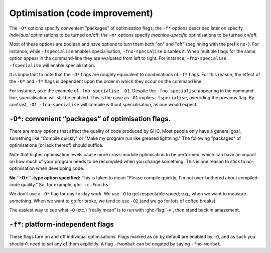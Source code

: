 .. _options-optimise:

Optimisation (code improvement)
-------------------------------

.. index::
   single: optimisation
   single: improvement, code

The ``-O*`` options specify convenient "packages" of optimisation flags;
the ``-f*`` options described later on specify *individual*
optimisations to be turned on/off; the ``-m*`` options specify
*machine-specific* optimisations to be turned on/off.

Most of these options are boolean and have options to turn them both "on" and
"off" (beginning with the prefix ``no-``). For instance, while ``-fspecialise``
enables specialisation, ``-fno-specialise`` disables it. When multiple flags for
the same option appear in the command-line they are evaluated from left to
right. For instance, ``-fno-specialise -fspecialise`` will enable
specialisation.

It is important to note that the ``-O*`` flags are roughly equivalent to
combinations of ``-f*`` flags. For this reason, the effect of the
``-O*`` and ``-f*`` flags is dependent upon the order in which they
occur on the command line.

For instance, take the example of ``-fno-specialise -O1``. Despite the
``-fno-specialise`` appearing in the command line, specialisation will
still be enabled. This is the case as ``-O1`` implies ``-fspecialise``,
overriding the previous flag. By contrast, ``-O1 -fno-specialise`` will
compile without specialisation, as one would expect.

.. _optimise-pkgs:

``-O*``: convenient “packages” of optimisation flags.
~~~~~~~~~~~~~~~~~~~~~~~~~~~~~~~~~~~~~~~~~~~~~~~~~~~~~

There are *many* options that affect the quality of code produced by
GHC. Most people only have a general goal, something like "Compile
quickly" or "Make my program run like greased lightning." The following
"packages" of optimisations (or lack thereof) should suffice.

Note that higher optimisation levels cause more cross-module
optimisation to be performed, which can have an impact on how much of
your program needs to be recompiled when you change something. This is
one reason to stick to no-optimisation when developing code.

**No ``-O*``-type option specified:** This is taken to mean “Please
compile quickly; I'm not over-bothered about compiled-code quality.”
So, for example, ``ghc -c Foo.hs``

.. ghc-flag:: -O0
    :shortdesc: Disable optimisations (default)
    :type: dynamic
    :category: optimization-levels

    Means "turn off all optimisation", reverting to the same settings as
    if no ``-O`` options had been specified. Saying ``-O0`` can be
    useful if e.g. ``make`` has inserted a ``-O`` on the command line
    already.

.. ghc-flag:: -O
              -O1
    :shortdesc: Enable level 1 optimisations
    :type: dynamic
    :reverse: -O0
    :category: optimization-levels

    .. index::
       single: optimise; normally

    Means: "Generate good-quality code without taking too long about
    it." Thus, for example: ``ghc -c -O Main.lhs``

.. ghc-flag:: -O2
    :shortdesc: Enable level 2 optimisations
    :type: dynamic
    :reverse: -O0
    :category: optimization-levels

    .. index::
       single: optimise; aggressively

    Means: "Apply every non-dangerous optimisation, even if it means
    significantly longer compile times."

    The avoided "dangerous" optimisations are those that can make
    runtime or space *worse* if you're unlucky. They are normally turned
    on or off individually.

.. ghc-flag:: -O⟨n⟩
    :shortdesc: Any -On where n > 2 is the same as -O2.
    :type: dynamic
    :reverse: -O0
    :category: optimization-levels

    .. index::
       single: optimise; aggressively

    Any -On where n > 2 is the same as -O2.

We don't use a ``-O*`` flag for day-to-day work. We use ``-O`` to get
respectable speed; e.g., when we want to measure something. When we want
to go for broke, we tend to use ``-O2`` (and we go for lots of coffee
breaks).

The easiest way to see what ``-O`` (etc.) “really mean” is to run with
:ghc-flag:`-v`, then stand back in amazement.

.. _options-f:

``-f*``: platform-independent flags
~~~~~~~~~~~~~~~~~~~~~~~~~~~~~~~~~~~

.. index::
   single: -f\* options (GHC)
   single: -fno-\* options (GHC)

These flags turn on and off individual optimisations. Flags marked as
on by default are enabled by ``-O``, and as such you shouldn't
need to set any of them explicitly. A flag ``-fwombat`` can be negated
by saying ``-fno-wombat``.

.. ghc-flag:: -fcase-merge
    :shortdesc: Enable case-merging. Implied by :ghc-flag:`-O`.
    :type: dynamic
    :reverse: -fno-case-merge
    :category:

    :default: on

    Merge immediately-nested case expressions that scrutinise the same variable.
    For example, ::

          case x of
             Red -> e1
             _   -> case x of
                      Blue -> e2
                      Green -> e3

    Is transformed to, ::

          case x of
             Red -> e1
             Blue -> e2
             Green -> e2

.. ghc-flag:: -fcase-folding
    :shortdesc: Enable constant folding in case expressions. Implied by :ghc-flag:`-O`.
    :type: dynamic
    :reverse: -fno-case-folding
    :category:

    :default: on

    Allow constant folding in case expressions that scrutinise some primops:
    For example, ::

          case x `minusWord#` 10## of
             10## -> e1
             20## -> e2
             v    -> e3

    Is transformed to, ::

          case x of
             20## -> e1
             30## -> e2
             _    -> let v = x `minusWord#` 10## in e3

.. ghc-flag:: -fcall-arity
    :shortdesc: Enable call-arity optimisation. Implied by :ghc-flag:`-O`.
    :type: dynamic
    :reverse: -fno-call-arity
    :category:

    :default: on

    Enable call-arity analysis.

.. ghc-flag:: -fexitification
    :shortdesc: Enables exitification optimisation. Implied by :ghc-flag:`-O`.
    :type: dynamic
    :reverse: -fno-exitification
    :category:

    :default: on

    Enables the floating of exit paths out of recursive functions.

.. ghc-flag:: -fcmm-elim-common-blocks
    :shortdesc: Enable Cmm common block elimination. Implied by :ghc-flag:`-O`.
    :type: dynamic
    :reverse: -fno-cmm-elim-common-blocks
    :category:

    :default: on

    Enables the common block elimination optimisation
    in the code generator. This optimisation attempts to find identical
    Cmm blocks and eliminate the duplicates.

.. ghc-flag:: -fcmm-sink
    :shortdesc: Enable Cmm sinking. Implied by :ghc-flag:`-O`.
    :type: dynamic
    :reverse: -fno-cmm-sink
    :category:

    :default: on

    Enables the sinking pass in the code generator.
    This optimisation attempts to find identical Cmm blocks and
    eliminate the duplicates attempts to move variable bindings closer
    to their usage sites. It also inlines simple expressions like
    literals or registers.

.. ghc-flag:: -fcmm-static-pred
    :shortdesc: Enable static control flow prediction. Implied by :ghc-flag:`-O`.
    :type: dynamic
    :reverse: -fno-cmm-static-pred
    :category:

    :default: off but enabled with :ghc-flag:`-O`.

    This enables static control flow prediction on the final Cmm
    code. If enabled GHC will apply certain heuristics to identify
    loops and hot code paths. This information is then used by the
    register allocation and code layout passes.

.. ghc-flag:: -fasm-shortcutting
    :shortdesc: Enable shortcutting on assembly. Implied by :ghc-flag:`-O2`.
    :type: dynamic
    :reverse: -fno-asm-shortcutting
    :category:

    :default: off

    This enables shortcutting at the assembly stage of the code generator.
    In simpler terms shortcutting means if a block of instructions A only consists
    of a unconditionally jump, we replace all jumps to A by jumps to the successor
    of A.

    This is mostly done during Cmm passes. However this can miss corner cases. So at -O2
    we run the pass again at the asm stage to catch these.

.. ghc-flag:: -fblock-layout-cfg
    :shortdesc: Use the new cfg based block layout algorithm.
    :type: dynamic
    :reverse: -fno-block-layout-cfg
    :category:

    :default: off but enabled with :ghc-flag:`-O`.

    The new algorithm considers all outgoing edges of a basic blocks for
    code layout instead of only the last jump instruction.
    It also builds a control flow graph for functions, tries to find
    hot code paths and place them sequentially leading to better cache utilization
    and performance.

    This is expected to improve performance on average, but actual performance
    difference can vary.

    If you find cases of significant performance regressions, which can
    be traced back to obviously bad code layout please open a ticket.

.. ghc-flag:: -fblock-layout-weights
    :shortdesc: Sets edge weights used by the new code layout algorithm.
    :type: dynamic
    :category:

    This flag is hacker territory. The main purpose of this flag is to make
    it easy to debug and tune the new code layout algorithm. There is no
    guarantee that values giving better results now won't be worse with
    the next release.

    If you feel your code warrants modifying these settings please consult
    the source code for default values and documentation. But I strongly
    advise against this.

.. ghc-flag:: -fblock-layout-weightless
    :shortdesc: Ignore cfg weights for code layout.
    :type: dynamic
    :reverse: -fno-block-layout-weightless
    :category:

    :default: off

    When not using the cfg based blocklayout layout is determined either
    by the last jump in a basic block or the heaviest outgoing edge of the
    block in the cfg.

    With this flag enabled we use the last jump instruction in blocks.
    Without this flags the old algorithm also uses the heaviest outgoing
    edge.

    When this flag is enabled and :ghc-flag:`-fblock-layout-cfg` is disabled
    block layout behaves the same as in 8.6 and earlier.

.. ghc-flag:: -fcpr-anal
    :shortdesc: Turn on CPR analysis in the demand analyser. Implied by :ghc-flag:`-O`.
    :type: dynamic
    :reverse: -fno-cpr-anal
    :category:

    :default: on

    Turn on CPR analysis in the demand analyser.

.. ghc-flag:: -fcse
    :shortdesc: Enable common sub-expression elimination. Implied by :ghc-flag:`-O`.
    :type: dynamic
    :reverse: -fno-cse
    :category:

    :default: on

    Enables the common-sub-expression elimination
    optimisation. Switching this off can be useful if you have some
    ``unsafePerformIO`` expressions that you don't want commoned-up.

.. ghc-flag:: -fstg-cse
    :shortdesc: Enable common sub-expression elimination on the STG
        intermediate language
    :type: dynamic
    :reverse: -fno-stg-cse
    :category:

    :default: on

    Enables the common-sub-expression elimination optimisation on the STG
    intermediate language, where it is able to common up some subexpressions
    that differ in their types, but not their representation.

.. ghc-flag:: -fdicts-cheap
    :shortdesc: Make dictionary-valued expressions seem cheap to the optimiser.
    :type: dynamic
    :reverse: -fno-dicts-cheap
    :category:

    :default: off

    A very experimental flag that makes dictionary-valued expressions
    seem cheap to the optimiser.

.. ghc-flag:: -fdicts-strict
    :shortdesc: Make dictionaries strict
    :type: dynamic
    :reverse: -fno-dicts-strict
    :category:

    :default: off

    Make dictionaries strict.

.. ghc-flag:: -fdmd-tx-dict-sel
    :shortdesc: *(deprecated)* Use a special demand transformer for dictionary selectors.
    :type: dynamic
    :reverse: -fno-dmd-tx-dict-sel
    :category:

    :default: on

    Use a special demand transformer for dictionary selectors.
    Behaviour is unconditionally enabled starting with 9.2

.. ghc-flag:: -fdo-eta-reduction
    :shortdesc: Enable eta-reduction. Implied by :ghc-flag:`-O`.
    :type: dynamic
    :reverse: -fno-do-eta-reduction
    :category:

    :default: on

    Eta-reduce lambda expressions, if doing so gets rid of a whole group of
    lambdas.

.. ghc-flag:: -fdo-lambda-eta-expansion
    :shortdesc: Enable lambda eta-expansion. Always enabled by default.
    :type: dynamic
    :reverse: -fno-do-lambda-eta-expansion
    :category:

    :default: on

    Eta-expand let-bindings to increase their arity.

.. ghc-flag:: -feager-blackholing
    :shortdesc: Turn on :ref:`eager blackholing <parallel-compile-options>`
    :type: dynamic
    :category:

    :default: off

    Usually GHC black-holes a thunk only when it switches threads. This
    flag makes it do so as soon as the thunk is entered. See `Haskell on
    a shared-memory
    multiprocessor <http://community.haskell.org/~simonmar/papers/multiproc.pdf>`__.

    See :ref:`parallel-compile-options` for a discussion on its use.

.. ghc-flag:: -fexcess-precision
    :shortdesc: Enable excess intermediate precision
    :type: dynamic
    :reverse: -fno-excess-precision
    :category:

    :default: off

    When this option is given, intermediate floating point values can
    have a *greater* precision/range than the final type. Generally this
    is a good thing, but some programs may rely on the exact
    precision/range of ``Float``/``Double`` values and should not use
    this option for their compilation.

    Note that the 32-bit x86 native code generator only supports
    excess-precision mode, so neither ``-fexcess-precision`` nor
    ``-fno-excess-precision`` has any effect. This is a known bug, see
    :ref:`bugs-ghc`.

.. ghc-flag:: -fexpose-all-unfoldings
    :shortdesc: Expose all unfoldings, even for very large or recursive functions.
    :type: dynamic
    :reverse: -fno-expose-all-unfoldings
    :category:

    :default: off

    An experimental flag to expose all unfoldings, even for very large
    or recursive functions. This allows for all functions to be inlined
    while usually GHC would avoid inlining larger functions.

.. ghc-flag:: -ffloat-in
    :shortdesc: Turn on the float-in transformation. Implied by :ghc-flag:`-O`.
    :type: dynamic
    :reverse: -fno-float-in
    :category:

    :default: on

    Float let-bindings inwards, nearer their binding
    site. See `Let-floating: moving bindings to give faster programs
    (ICFP'96) <http://research.microsoft.com/en-us/um/people/simonpj/papers/float.ps.gz>`__.

    This optimisation moves let bindings closer to their use site. The
    benefit here is that this may avoid unnecessary allocation if the
    branch the let is now on is never executed. It also enables other
    optimisation passes to work more effectively as they have more
    information locally.

    This optimisation isn't always beneficial though (so GHC applies
    some heuristics to decide when to apply it). The details get
    complicated but a simple example is that it is often beneficial to
    move let bindings outwards so that multiple let bindings can be
    grouped into a larger single let binding, effectively batching their
    allocation and helping the garbage collector and allocator.

.. ghc-flag:: -ffull-laziness
    :shortdesc: Turn on full laziness (floating bindings outwards).
        Implied by :ghc-flag:`-O`.
    :type: dynamic
    :reverse: -fno-full-laziness
    :category:

    :default: on

    Run the full laziness optimisation (also known as
    let-floating), which floats let-bindings outside enclosing lambdas,
    in the hope they will be thereby be computed less often. See
    `Let-floating: moving bindings to give faster programs
    (ICFP'96) <http://research.microsoft.com/en-us/um/people/simonpj/papers/float.ps.gz>`__.
    Full laziness increases sharing, which can lead to increased memory
    residency.

    .. note::
        GHC doesn't implement complete full laziness. Although GHC's
        full-laziness optimisation does enable some transformations
        which would be performed by a fully lazy implementation (such as
        extracting repeated computations from loops), these
        transformations are not applied consistently, so don't rely on
        them.

.. ghc-flag:: -ffun-to-thunk
    :shortdesc: Allow worker-wrapper to convert a function closure into a thunk
        if the function does not use any of its arguments. Off by default.
    :type: dynamic
    :reverse: -fno-fun-to-thunk
    :category:

    :default: off

    Worker/wrapper removes unused arguments, but usually we do not
    remove them all, lest it turn a function closure into a thunk,
    thereby perhaps creating a space leak and/or disrupting inlining.
    This flag allows worker/wrapper to remove *all* value lambdas.

.. ghc-flag:: -fignore-asserts
    :shortdesc: Ignore assertions in the source. Implied by :ghc-flag:`-O`.
    :type: dynamic
    :reverse: -fno-ignore-asserts
    :category:

    :default: on

    Causes GHC to ignore uses of the function ``Exception.assert`` in source
    code (in other words, rewriting ``Exception.assert p e`` to ``e`` (see
    :ref:`assertions`).

.. ghc-flag:: -fignore-interface-pragmas
    :shortdesc: Ignore pragmas in interface files. Implied by :ghc-flag:`-O0` only.
    :type: dynamic
    :reverse: -fno-ignore-interface-pragmas
    :category:

    :default: off

    Tells GHC to ignore all inessential information when reading
    interface files. That is, even if :file:`M.hi` contains unfolding or
    strictness information for a function, GHC will ignore that
    information.

.. ghc-flag:: -flate-dmd-anal
    :shortdesc: Run demand analysis again, at the end of the
        simplification pipeline
    :type: dynamic
    :reverse: -fno-late-dmd-anal
    :category:

    :default: off

    Run demand analysis again, at the end of the simplification
    pipeline. We found some opportunities for discovering strictness
    that were not visible earlier; and optimisations like
    :ghc-flag:`-fspec-constr` can create functions with unused arguments which
    are eliminated by late demand analysis. Improvements are modest, but
    so is the cost. See notes on the :ghc-wiki:`wiki page <late-dmd>`.

.. ghc-flag:: -fliberate-case
    :shortdesc: Turn on the liberate-case transformation. Implied by :ghc-flag:`-O2`.
    :type: dynamic
    :reverse: -fno-liberate-case
    :category:

    :default: off but enabled with :ghc-flag:`-O2`.

    Turn on the liberate-case transformation. This unrolls recursive function
    once in its own RHS, to avoid repeated case analysis of free variables. It's
    a bit like the call-pattern specialiser (:ghc-flag:`-fspec-constr`) but for
    free variables rather than arguments.

.. ghc-flag:: -fliberate-case-threshold=⟨n⟩
    :shortdesc: *default: 2000.* Set the size threshold for the liberate-case
        transformation to ⟨n⟩
    :type: dynamic
    :reverse: -fno-liberate-case-threshold
    :category:

    :default: 2000

    Set the size threshold for the liberate-case transformation.

.. ghc-flag:: -floopification
    :shortdesc: Turn saturated self-recursive tail-calls into local jumps in the
        generated assembly. Implied by :ghc-flag:`-O`.
    :type: dynamic
    :reverse: -fno-loopification
    :category:

    :default: on

    When this optimisation is enabled the code generator will turn all
    self-recursive saturated tail calls into local jumps rather than
    function calls.

.. ghc-flag:: -fllvm-pass-vectors-in-regs
    :shortdesc: *(deprecated)* Does nothing
    :type: dynamic
    :category:

    :default: on

    This flag has no effect since GHC 8.8 - its behavior is always on.
    It used to instruct GHC to use the platform's native vector registers
    to pass vector arguments during function calls.

.. ghc-flag:: -fmax-inline-alloc-size=⟨n⟩
    :shortdesc: *default: 128.* Set the maximum size of inline array allocations
        to ⟨n⟩ bytes (default: 128).
    :type: dynamic
    :category:

    :default: 128

    Set the maximum size of inline array allocations to n bytes.
    GHC will allocate non-pinned arrays of statically known size in the current
    nursery block if they're no bigger than n bytes, ignoring GC overheap. This
    value should be quite a bit smaller than the block size (typically: 4096).

.. ghc-flag:: -fmax-inline-memcpy-insns=⟨n⟩
    :shortdesc: *default: 32.* Inline ``memcpy`` calls if they would generate no
        more than ⟨n⟩ pseudo instructions.
    :type: dynamic
    :category:

    :default: 32

    Inline ``memcpy`` calls if they would generate no more than ⟨n⟩ pseudo-instructions.

.. ghc-flag:: -fmax-inline-memset-insns=⟨n⟩
    :shortdesc: *default: 32.* Inline ``memset`` calls if they would generate no
        more than ⟨n⟩ pseudo instructions
    :type: dynamic
    :category:

    :default: 32

    Inline ``memset`` calls if they would generate no more than n pseudo
    instructions.

.. ghc-flag:: -fmax-relevant-binds=⟨n⟩
    :shortdesc: *default: 6.* Set the maximum number of bindings to display in
        type error messages.
    :type: dynamic
    :reverse: -fno-max-relevant-binds
    :category: verbosity

    :default: 6

    The type checker sometimes displays a fragment of the type
    environment in error messages, but only up to some maximum number,
    set by this flag. Turning it off with
    ``-fno-max-relevant-binds`` gives an unlimited number.
    Syntactically top-level bindings are also usually excluded (since
    they may be numerous), but ``-fno-max-relevant-binds`` includes
    them too.

.. ghc-flag:: -fmax-uncovered-patterns=⟨n⟩
    :shortdesc: *default: 4.* Set the maximum number of patterns to display in
        warnings about non-exhaustive ones.
    :type: dynamic
    :category:

    :default: 4

    Maximum number of unmatched patterns to be shown in warnings generated by
    :ghc-flag:`-Wincomplete-patterns` and :ghc-flag:`-Wincomplete-uni-patterns`.

.. ghc-flag:: -fmax-simplifier-iterations=⟨n⟩
    :shortdesc: *default: 4.* Set the max iterations for the simplifier.
    :type: dynamic
    :category:

    :default: 4

    Sets the maximal number of iterations for the simplifier.

.. ghc-flag:: -fmax-worker-args=⟨n⟩
    :shortdesc: *default: 10.* Maximum number of value arguments for a worker.
    :type: dynamic
    :category:

    :default: 10

    A function will not be split into worker and wrapper if the number of
    value arguments of the resulting worker exceeds both that of the original
    function and this setting.

.. ghc-flag:: -fno-opt-coercion
    :shortdesc: Turn off the coercion optimiser
    :type: dynamic
    :category:

    :default: coercion optimisation enabled.

    Turn off the coercion optimiser.

.. ghc-flag:: -fno-pre-inlining
    :shortdesc: Turn off pre-inlining
    :type: dynamic
    :category:

    :default: pre-inlining enabled

    Turn off pre-inlining.

.. ghc-flag:: -fno-state-hack
    :shortdesc: Turn off the \state hack\ whereby any lambda with a real-world
        state token as argument is considered to be single-entry. Hence
        OK to inline things inside it.
    :type: dynamic
    :category:

    :default: state hack is enabled

    Turn off the "state hack" whereby any lambda with a ``State#`` token
    as argument is considered to be single-entry, hence it is considered
    okay to inline things inside it. This can improve performance of IO
    and ST monad code, but it runs the risk of reducing sharing.

.. ghc-flag:: -fomit-interface-pragmas
    :shortdesc: Don't generate interface pragmas. Implied by :ghc-flag:`-O0` only.
    :type: dynamic
    :reverse: -fno-omit-interface-pragmas
    :category:

    :default: Implied by :ghc-flag:`-O0`, otherwise off.

    Tells GHC to omit all inessential information from the interface
    file generated for the module being compiled (say M). This means
    that a module importing M will see only the *types* of the functions
    that M exports, but not their unfoldings, strictness info, etc.
    Hence, for example, no function exported by M will be inlined into
    an importing module. The benefit is that modules that import M will
    need to be recompiled less often (only when M's exports change their
    type, not when they change their implementation).

.. ghc-flag:: -fomit-yields
    :shortdesc: Omit heap checks when no allocation is being performed.
    :type: dynamic
    :reverse: -fno-omit-yields
    :category:

    :default: on (yields are *not* inserted)

    Tells GHC to omit heap checks when no allocation is
    being performed. While this improves binary sizes by about 5%, it
    also means that threads run in tight non-allocating loops will not
    get preempted in a timely fashion. If it is important to always be
    able to interrupt such threads, you should turn this optimization
    off. Consider also recompiling all libraries with this optimization
    turned off, if you need to guarantee interruptibility.

.. ghc-flag:: -fpedantic-bottoms
    :shortdesc: Make GHC be more precise about its treatment of bottom (but see
        also :ghc-flag:`-fno-state-hack`). In particular, GHC will not
        eta-expand through a case expression.
    :type: dynamic
    :reverse: -fno-pedantic-bottoms
    :category:

    :default: off

    Make GHC be more precise about its treatment of bottom (but see also
    :ghc-flag:`-fno-state-hack`). In particular, stop GHC eta-expanding through
    a case expression, which is good for performance, but bad if you are
    using ``seq`` on partial applications.

.. ghc-flag:: -fregs-graph
    :shortdesc: Use the graph colouring register allocator for register
        allocation in the native code generator.
    :type: dynamic
    :reverse: -fno-regs-graph
    :category:

    :default: off due to a performance regression bug (:ghc-ticket:`7679`)

    *Only applies in combination with the native code generator.* Use the graph
    colouring register allocator for register allocation in the native code
    generator. By default, GHC uses a simpler, faster linear register allocator.
    The downside being that the linear register allocator usually generates
    worse code.

.. ghc-flag:: -fregs-iterative
    :shortdesc: Use the iterative coalescing graph colouring register allocator
        in the native code generator.
    :type: dynamic
    :reverse: -fno-regs-iterative
    :category:

    :default: off

    *Only applies in combination with the native code generator.* Use the
    iterative coalescing graph colouring register allocator for register
    allocation in the native code generator. This is the same register allocator
    as the :ghc-flag:`-fregs-graph` one but also enables iterative coalescing
    during register allocation.

.. ghc-flag:: -fsimplifier-phases=⟨n⟩
    :shortdesc: *default: 2.* Set the number of phases for the simplifier.
        Ignored with :ghc-flag:`-O0`.
    :type: dynamic
    :category:

    :default: 2

    Set the number of phases for the simplifier. Ignored with ``-O0``.

.. ghc-flag:: -fsimpl-tick-factor=⟨n⟩
    :shortdesc: *default: 100.* Set the percentage factor for simplifier ticks.
    :type: dynamic
    :category:

    :default: 100

    GHC's optimiser can diverge if you write rewrite rules
    (:ref:`rewrite-rules`) that don't terminate, or (less satisfactorily)
    if you code up recursion through data types (:ref:`bugs-ghc`). To
    avoid making the compiler fall into an infinite loop, the optimiser
    carries a "tick count" and stops inlining and applying rewrite rules
    when this count is exceeded. The limit is set as a multiple of the
    program size, so bigger programs get more ticks. The
    ``-fsimpl-tick-factor`` flag lets you change the multiplier. The
    default is 100; numbers larger than 100 give more ticks, and numbers
    smaller than 100 give fewer.

    If the tick-count expires, GHC summarises what simplifier steps it
    has done; you can use ``-fddump-simpl-stats`` to generate a much
    more detailed list. Usually that identifies the loop quite
    accurately, because some numbers are very large.

.. ghc-flag:: -fspec-constr
    :shortdesc: Turn on the SpecConstr transformation. Implied by :ghc-flag:`-O2`.
    :type: dynamic
    :reverse: -fno-spec-constr
    :category:

    :default: off but enabled by :ghc-flag:`-O2`.

    Turn on call-pattern specialisation; see `Call-pattern specialisation for
    Haskell programs
    <https://www.microsoft.com/en-us/research/publication/system-f-with-type-equality-coercions-2/>`__.

    This optimisation specializes recursive functions according to their
    argument "shapes". This is best explained by example so consider: ::

        last :: [a] -> a
        last [] = error "last"
        last (x : []) = x
        last (x : xs) = last xs

    In this code, once we pass the initial check for an empty list we
    know that in the recursive case this pattern match is redundant. As
    such ``-fspec-constr`` will transform the above code to: ::

        last :: [a] -> a
        last []       = error "last"
        last (x : xs) = last' x xs
            where
              last' x []       = x
              last' x (y : ys) = last' y ys

    As well avoid unnecessary pattern matching it also helps avoid
    unnecessary allocation. This applies when a argument is strict in
    the recursive call to itself but not on the initial entry. As strict
    recursive branch of the function is created similar to the above
    example.

    It is also possible for library writers to instruct GHC to perform
    call-pattern specialisation extremely aggressively. This is
    necessary for some highly optimized libraries, where we may want to
    specialize regardless of the number of specialisations, or the size
    of the code. As an example, consider a simplified use-case from the
    ``vector`` library: ::

        import GHC.Types (SPEC(..))

        foldl :: (a -> b -> a) -> a -> Stream b -> a
        {-# INLINE foldl #-}
        foldl f z (Stream step s _) = foldl_loop SPEC z s
          where
            foldl_loop !sPEC z s = case step s of
                                    Yield x s' -> foldl_loop sPEC (f z x) s'
                                    Skip       -> foldl_loop sPEC z s'
                                    Done       -> z

    Here, after GHC inlines the body of ``foldl`` to a call site, it
    will perform call-pattern specialisation very aggressively on
    ``foldl_loop`` due to the use of ``SPEC`` in the argument of the
    loop body. ``SPEC`` from ``GHC.Types`` is specifically recognised by
    the compiler.

    (NB: it is extremely important you use ``seq`` or a bang pattern on
    the ``SPEC`` argument!)

    In particular, after inlining this will expose ``f`` to the loop
    body directly, allowing heavy specialisation over the recursive
    cases.

.. ghc-flag:: -fspec-constr-keen
    :shortdesc: Specialize a call with an explicit constructor argument,
        even if the argument is not scrutinised in the body of the function
    :type: dynamic
    :reverse: -fno-spec-constr-keen
    :category:

    :default: off

    If this flag is on, call-pattern specialisation will specialise a call
    ``(f (Just x))`` with an explicit constructor argument, even if the argument
    is not scrutinised in the body of the function. This is sometimes
    beneficial; e.g. the argument might be given to some other function
    that can itself be specialised.

.. ghc-flag:: -fspec-constr-count=⟨n⟩
    :shortdesc: default: 3.* Set to ⟨n⟩ the maximum number of specialisations that
        will be created for any one function by the SpecConstr
        transformation.
    :type: dynamic
    :reverse: -fno-spec-constr-count
    :category:

    :default: 3

    Set the maximum number of specialisations that will be created for
    any one function by the SpecConstr transformation.

.. ghc-flag:: -fspec-constr-threshold=⟨n⟩
    :shortdesc: *default: 2000.* Set the size threshold for the SpecConstr
        transformation to ⟨n⟩.
    :type: dynamic
    :reverse: -fno-spec-constr-threshold
    :category:

    :default: 2000

    Set the size threshold for the SpecConstr transformation.

.. ghc-flag:: -fspecialise
    :shortdesc: Turn on specialisation of overloaded functions. Implied by :ghc-flag:`-O`.
    :type: dynamic
    :reverse: -fno-specialise
    :category:

    :default: on

    Specialise each type-class-overloaded function
    defined in this module for the types at which it is called in this
    module. If :ghc-flag:`-fcross-module-specialise` is set imported functions
    that have an INLINABLE pragma (:ref:`inlinable-pragma`) will be
    specialised as well.

.. ghc-flag:: -fspecialise-aggressively
    :shortdesc: Turn on specialisation of overloaded functions regardless of
        size, if unfolding is available
    :type: dynamic
    :reverse: -fno-specialise-aggressively
    :category:

    :default: off

    By default only type class methods and methods marked ``INLINABLE`` or
    ``INLINE`` are specialised. This flag will specialise any overloaded function
    regardless of size if its unfolding is available. This flag is not
    included in any optimisation level as it can massively increase code
    size. It can be used in conjunction with :ghc-flag:`-fexpose-all-unfoldings`
    if you want to ensure all calls are specialised.


.. ghc-flag:: -fcross-module-specialise
    :shortdesc: Turn on specialisation of overloaded functions imported from
        other modules.
    :type: dynamic
    :reverse: -fno-cross-module-specialise
    :category:

    :default: on

    Specialise ``INLINABLE`` (:ref:`inlinable-pragma`)
    type-class-overloaded functions imported from other modules for the types at
    which they are called in this module. Note that specialisation must be
    enabled (by ``-fspecialise``) for this to have any effect.

.. ghc-flag:: -flate-specialise
    :shortdesc: Run a late specialisation pass
    :type: dynamic
    :reverse: -fno-late-specialise
    :category:

    :default: off

    Runs another specialisation pass towards the end of the optimisation
    pipeline. This can catch specialisation opportunities which arose from
    the previous specialisation pass or other inlining.

    You might want to use this if you are you have a type class method
    which returns a constrained type. For example, a type class where one
    of the methods implements a traversal.

.. ghc-flag:: -finline-generics
    :shortdesc: Annotate methods of derived Generic and Generic1 instances with
        INLINE[1] pragmas based on heuristics. Implied by :ghc-flag:`-O`.
    :type: dynamic
    :reverse: -fno-inline-generics
    :category:

    :default: on
    :since: 9.2.1

    .. index::
       single: inlining, controlling
       single: unfolding, controlling

    Annotate methods of derived Generic and Generic1 instances with INLINE[1]
    pragmas based on heuristics dependent on the size of the data type in
    question. Improves performance of generics-based algorithms as GHC is able
    to optimize away intermediate representation more often.

.. ghc-flag:: -finline-generics-aggressively
    :shortdesc: Annotate methods of all derived Generic and Generic1 instances
        with INLINE[1] pragmas.
    :type: dynamic
    :reverse: -fno-inline-generics-aggressively
    :category:

    :default: off
    :since: 9.2.1

    .. index::
       single: inlining, controlling
       single: unfolding, controlling

    Annotate methods of all derived Generic and Generic1 instances with
    INLINE[1] pragmas.

    This flag should only be used in modules deriving Generic instances that
    weren't considered appropriate for INLINE[1] annotations by heuristics of
    :ghc-flag:`-finline-generics`, yet you know that doing so would be
    beneficial.

    When enabled globally it will most likely lead to worse compile times and
    code size blowup without runtime performance gains.

.. ghc-flag:: -fsolve-constant-dicts
    :shortdesc: When solving constraints, try to eagerly solve
        super classes using available dictionaries.
    :type: dynamic
    :reverse: -fno-solve-constant-dicts
    :category:

    :default: on

    When solving constraints, try to eagerly solve
    super classes using available dictionaries.

    For example::

      class M a b where m :: a -> b

      type C a b = (Num a, M a b)

      f :: C Int b => b -> Int -> Int
      f _ x = x + 1

    The body of `f` requires a `Num Int` instance. We could solve this
    constraint from the context  because we have `C Int b` and that provides us
    a
    solution for `Num Int`. However, we can often produce much better code
    by directly solving for an available `Num Int` dictionary we might have at
    hand. This removes potentially many layers of indirection and crucially
    allows other optimisations to fire as the dictionary will be statically
    known and selector functions can be inlined.

    The optimisation also works for GADTs which bind dictionaries. If we
    statically know which class dictionary we need then we will solve it
    directly rather than indirectly using the one passed in at run time.



.. ghc-flag:: -fstatic-argument-transformation
    :shortdesc: Turn on the static argument transformation.
    :type: dynamic
    :reverse: -fno-static-argument-transformation
    :category:

    :default: off

    Turn on the static argument transformation, which turns a recursive function
    into a non-recursive one with a local recursive loop. See Chapter 7 of
    `Andre Santos's PhD thesis
    <https://www.microsoft.com/en-us/research/publication/compilation-transformation-non-strict-functional-languages/>`__.

.. ghc-flag:: -fstg-lift-lams
    :shortdesc: Enable late lambda lifting on the STG intermediate
        language. Implied by :ghc-flag:`-O2`.
    :type: dynamic
    :reverse: -fno-stg-lift-lams
    :category:

    :default: on

    Enables the late lambda lifting optimisation on the STG
    intermediate language. This selectively lifts local functions to
    top-level by converting free variables into function parameters.

.. ghc-flag:: -fstg-lift-lams-known
    :shortdesc: Allow turning known into unknown calls while performing
        late lambda lifting.
    :type: dynamic
    :reverse: -fno-stg-lift-lams-known
    :category:

    :default: off

    Allow turning known into unknown calls while performing
    late lambda lifting. This is deemed non-beneficial, so it's
    off by default.

.. ghc-flag:: -fstg-lift-lams-non-rec-args
    :shortdesc: Create top-level non-recursive functions with at most <n>
        parameters while performing late lambda lifting.
    :type: dynamic
    :reverse: -fstg-lift-lams-non-rec-args-any
    :category:

    :default: 5

    Create top-level non-recursive functions with at most <n> parameters
    while performing late lambda lifting. The default is 5, the number of
    available parameter registers on x86_64.

.. ghc-flag:: -fstg-lift-lams-rec-args
    :shortdesc: Create top-level recursive functions with at most <n>
        parameters while performing late lambda lifting.
    :type: dynamic
    :reverse: -fstg-lift-lams-rec-args-any
    :category:

    :default: 5

    Create top-level recursive functions with at most <n> parameters
    while performing late lambda lifting. The default is 5, the number of
    available parameter registers on x86_64.

.. ghc-flag:: -fstrictness
    :shortdesc: Turn on demand analysis.
        Implied by :ghc-flag:`-O`. Implies :ghc-flag:`-fworker-wrapper`
    :type: dynamic
    :reverse: -fno-strictness
    :category:

    :default: on

    Turn on demand analysis.

    A *Demand* describes an evaluation context of an expression.  *Demand
    analysis* tries to find out what demands a function puts on its arguments
    when called: If an argument is scrutinised on every code path, the function
    is strict in that argument and GHC is free to use the more efficient
    call-by-value calling convention, as well as pass parameters unboxed.

    Apart from *strictness analysis*, demand analysis also performs *usage
    analysis*: Where *strict* translates to "evaluated at least once", usage
    analysis asks whether arguments and bindings are "evaluated at most once"
    or not at all ("evaluated at most zero times"), e.g. *absent*. For the
    former, GHC may use call-by-name instead of call-by-need, effectively
    turning thunks into non-memoised functions. For the latter, no code needs
    to be generated at all: An absent argument can simply be replaced by a
    dummy value at the call site or omitted altogether.

    The worker/wrapper transformation (:ghc-flag:`-fworker-wrapper`) is
    responsible for exploiting unboxing opportunities and replacing absent
    arguments by dummies. For arguments that can't be unboxed, opportunities
    for call-by-value and call-by-name are exploited in CorePrep when
    translating to STG.

    It's not only interesting to look at how often a binding is *evaluated*,
    but also how often a function *is called*. If a function is called at most
    once, we may freely eta-expand it, even if doing so destroys shared work
    if the function was called multiple times. This information translates
    into ``OneShotInfo`` annotations that the Simplifier acts on.

    **Notation**

    So demand analysis is about conservatively inferring lower and upper
    bounds about how many times something is evaluated/called. We call the
    "how many times" part a *cardinality*. In the compiler and debug output
    we differentiate the following cardinality intervals as approximations
    to cardinality:

    +----------+------------------------------+--------+---------------------------------------+
    | Interval | Set of denoted cardinalities | Syntax | Explanation tying syntax to semantics |
    +==========+==============================+========+=======================================+
    | [1,0]    | {}                           | ``B``  | Bottom element                        |
    +----------+------------------------------+--------+---------------------------------------+
    | [0,0]    | {0}                          | ``A``  | Absent                                |
    +----------+------------------------------+--------+---------------------------------------+
    | [0,1]    | {0,1}                        | ``M``  | Used at most once ("Maybe")           |
    +----------+------------------------------+--------+---------------------------------------+
    | [0,ω]    | {0,1,ω}                      | ``L``  | Lazy. Top element, no information,    |
    |          |                              |        | used at least 0, at most many times   |
    +----------+------------------------------+--------+---------------------------------------+
    | [1,1]    | {1}                          | ``1``  | Strict, used exactly once             |
    +----------+------------------------------+--------+---------------------------------------+
    | [1,ω]    | {1,ω}                        | ``S``  | Strict, used possibly many times      |
    +----------+------------------------------+--------+---------------------------------------+

    Note that it's never interesting to differentiate between a cardinality
    of 2 and 3, or even 4232123. We just approximate the >1 case with ω,
    standing for "many times".

    Apart from the cardinality describing *how often* an argument is evaluated,
    a demand also carries a *sub-demand*, describing *how deep* something
    is evaluated beyond a simple ``seq``-like evaluation.

    This is the full syntax for cardinalities, demands and sub-demands in BNF:

    .. code-block:: none

        card ::= B | A | M | L | 1 | S    semantics as in the table above

        d    ::= card sd                  card = how often, sd = how deep
              |  card                     abbreviation: Same as "card card"

        sd   ::= card                     polymorphic sub-demand, card at every level
              |  P(d,d,..)                product sub-demand
              |  Ccard(sd)                call sub-demand

    For example, ``fst`` is strict in its argument, and also in the first
    component of the argument.  It will not evaluate the argument's second
    component. That is expressed by the demand ``1P(1L,A)``. The ``P`` is for
    "product sub-demand", which has a *demand* for each product field. The
    notation ``1L`` just says "evaluated strictly (``1``), with everything
    nested inside evaluated according to ``L``" -- e.g., no information,
    because that would depend on the evaluation context of the call site of
    ``fst``. The role of ``L`` in ``1L`` is that of a *polymorphic* sub-demand,
    being semantically equivalent to the sub-demand ``P(LP(..))``, which we
    simply abbreviate by the (consequently overloaded) cardinality notation
    ``L``.

    For another example, the expression ``x + 1`` evaluates ``x`` according to
    demand ``1P(L)``. We have seen single letters stand for cardinalities and
    polymorphic sub-demands, but what does the single letter ``L`` mean for a
    *demand*? Such a single letter demand simply expands to a cardinality and
    a polymorphic sub-demand of the same letter: E.g. ``L`` is equivalent to
    ``LL`` by expansion of the single letter demand, which is equivalent to
    ``LP(LP(..))``, so ``L``\s all the way down. It is always clear from
    context whether we talk about about a cardinality, sub-demand or demand.

    **Demand signatures**

    We summarise a function's demand properties in its *demand signature*.
    This is the general syntax:

    .. code-block:: none

        {x->dx,y->dy,z->dz...}<d1><d2><d3>...<dn>div
                ^              ^   ^   ^      ^   ^
                |              |   |   |      |   |
                |              \---+---+------/   |
                |                  |              |
           demand on free        demand on      divergence
             variables           arguments      information
         (omitted if empty)                     (omitted if
                                              no information)

    We summarise ``fst``'s demand properties in its *demand signature*
    ``<1P(1L,A)>``, which just says "If ``fst`` is applied to one argument,
    that argument is evaluated according to ``1P(1L,A)``". For another
    example, the demand signature of ``seq`` would be ``<1A><1L>`` and that of
    ``+`` would be ``<1P(L)><1P(L)>``.

    If not omitted, the divergence information can be ``b`` (surely diverges)
    or ``x`` (surely diverges or throws a precise exception).  For example,
    ``error`` has demand signature ``<S>b`` and ``throwIO`` (which is the
    only way to throw precise exceptions) has demand signature ``<_><L><L>x``
    (leaving out the complicated demand on the ``Exception`` dictionary).

    **Call sub-demands**

    Consider ``maybe``: ::

        maybe :: b -> (a -> b) -> Maybe a -> b
        maybe n _ Nothing  = n
        maybe _ s (Just a) = s a

    We give it demand signature ``<L><MCM(L)><1L>``.  The ``CM(L)`` is a *call
    sub-demand* that says "Called at most once, where the result is used
    according to ``L``". The expression ``f `seq` f 1`` puts ``f`` under
    demand ``SC1(L)`` and serves as an example where the upper bound on
    evaluation cardinality doesn't conincide with that of the call cardinality.

    Cardinality is always relative to the enclosing call cardinality, so
    ``g 1 2 + g 3 4`` puts ``g`` under demand ``SCS(C1(L))``, which says
    "called multiple times (``S``), but every time it is called with one
    argument, it is applied exactly once to another argument (``1``)".

.. ghc-flag:: -fstrictness-before=⟨n⟩
    :shortdesc: Run an additional demand analysis before simplifier phase ⟨n⟩
    :type: dynamic
    :category:

    Run an additional demand analysis before simplifier phase ⟨n⟩.

.. ghc-flag:: -funbox-small-strict-fields
    :shortdesc: Flatten strict constructor fields with a pointer-sized
        representation. Implied by :ghc-flag:`-O`.
    :type: dynamic
    :reverse: -fno-unbox-small-strict-fields
    :category:

    :default: on

    .. index::
       single: strict constructor fields
       single: constructor fields, strict

    This option causes all constructor fields which
    are marked strict (i.e. “!”) and which representation is smaller or
    equal to the size of a pointer to be unpacked, if possible. It is
    equivalent to adding an ``UNPACK`` pragma (see :ref:`unpack-pragma`)
    to every strict constructor field that fulfils the size restriction.

    For example, the constructor fields in the following data types ::

        data A = A !Int
        data B = B !A
        newtype C = C B
        data D = D !C

    would all be represented by a single ``Int#`` (see
    :ref:`primitives`) value with ``-funbox-small-strict-fields``
    enabled.

    This option is less of a sledgehammer than
    ``-funbox-strict-fields``: it should rarely make things worse. If
    you use ``-funbox-small-strict-fields`` to turn on unboxing by
    default you can disable it for certain constructor fields using the
    ``NOUNPACK`` pragma (see :ref:`nounpack-pragma`).

    Note that for consistency ``Double``, ``Word64``, and ``Int64``
    constructor fields are unpacked on 32-bit platforms, even though
    they are technically larger than a pointer on those platforms.

.. ghc-flag:: -funbox-strict-fields
    :shortdesc: Flatten strict constructor fields
    :type: dynamic
    :reverse: -fno-unbox-strict-fields
    :category:

    :default: off

    .. index::
       single: strict constructor fields
       single: constructor fields, strict

    This option causes all constructor fields which are marked strict
    (i.e. ``!``) to be unpacked if possible. It is equivalent to adding an
    ``UNPACK`` pragma to every strict constructor field (see
    :ref:`unpack-pragma`).

    This option is a bit of a sledgehammer: it might sometimes make
    things worse. Selectively unboxing fields by using ``UNPACK``
    pragmas might be better. An alternative is to use
    ``-funbox-strict-fields`` to turn on unboxing by default but disable
    it for certain constructor fields using the ``NOUNPACK`` pragma (see
    :ref:`nounpack-pragma`).

    Alternatively you can use :ghc-flag:`-funbox-small-strict-fields` to only
    unbox strict fields which are "small".

.. ghc-flag:: -funfolding-creation-threshold=⟨n⟩
    :shortdesc: *default: 750.* Tweak unfolding settings.
    :type: dynamic
    :category:

    :default: 750

    .. index::
       single: inlining, controlling
       single: unfolding, controlling

    Governs the maximum size that GHC will allow a
    function unfolding to be. (An unfolding has a “size” that reflects
    the cost in terms of “code bloat” of expanding (aka inlining) that
    unfolding at a call site. A bigger function would be assigned a
    bigger cost.)

    Consequences:

    a. nothing larger than this will be inlined (unless it has an ``INLINE`` pragma)
    b. nothing larger than this will be spewed into an interface file.

    Increasing this figure is more likely to result in longer compile times
    than faster code. The :ghc-flag:`-funfolding-use-threshold=⟨n⟩` is more
    useful.

.. ghc-flag:: -funfolding-dict-discount=⟨n⟩
    :shortdesc: *default: 30.* Tweak unfolding settings.
    :type: dynamic
    :category:

    :default: 30

    .. index::
       single: inlining, controlling
       single: unfolding, controlling

    How eager should the compiler be to inline dictionaries?

.. ghc-flag:: -funfolding-fun-discount=⟨n⟩
    :shortdesc: *default: 60.* Tweak unfolding settings.
    :type: dynamic
    :category:

    :default: 60

    .. index::
       single: inlining, controlling
       single: unfolding, controlling

    How eager should the compiler be to inline functions?

.. ghc-flag:: -funfolding-use-threshold=⟨n⟩
    :shortdesc: *default: 80.* Tweak unfolding settings.
    :type: dynamic
    :category:

    :default: 80

    .. index::
       single: inlining, controlling
       single: unfolding, controlling

    This is the magic cut-off figure for unfolding (aka
    inlining): below this size, a function definition will be unfolded
    at the call-site, any bigger and it won't. The size computed for a
    function depends on two things: the actual size of the expression
    minus any discounts that apply depending on the context into which
    the expression is to be inlined.

    The difference between this and
    :ghc-flag:`-funfolding-creation-threshold=⟨n⟩` is that this one determines
    if a function definition will be inlined *at a call site*. The other option
    determines if a function definition will be kept around at all for
    potential inlining.

.. ghc-flag:: -funfolding-case-threshold=⟨n⟩
    :shortdesc: *default: 2.* Reduce inlining for cases nested deeper than n.
    :type: dynamic
    :category:

    :default: 2

    .. index::
       single: inlining, controlling
       single: unfolding, controlling

    GHC is in general quite eager to inline small functions. However sometimes
    these functions will be expanded by more inlining after inlining. Since
    they are now applied to "interesting" arguments. Even worse, their expanded
    form might reference again a small function, which will be inlined and expanded
    afterwards. This can repeat often and lead to explosive growth of programs.

    As it happened in #18730.

    Starting with GHC 9.0 we will be less eager to inline deep into nested cases.
    We achieve this by applying a inlining penalty that increases as the nesting
    gets deeper. However sometimes a specific (maybe quite high!) threshold of nesting
    is to be expected.

    In such cases this flag can be used to ignore the first ⟨n⟩ levels of nesting
    when computing the penalty.

    This flag in combination with :ghc-flag:`-funfolding-case-scaling=⟨n⟩` can
    be used to break inlining loops without disabling inlining completely. For
    this purpose a smaller value is more likely to break such loops although
    often adjusting the scaling is enough and preferably.

.. ghc-flag:: -funfolding-case-scaling=⟨n⟩
    :shortdesc: *default: 30.* Apply a penalty of (inlining_cost * `1/n`) for each level of case nesting.
    :type: dynamic
    :category:

    :default: 30

    .. index::
       single: inlining, controlling
       single: unfolding, controlling

    GHC is in general quite eager to inline small functions. However sometimes
    these functions will be expanded by more inlining after inlining. Since
    they are now applied to "interesting" arguments. Even worse, their expanded
    form might reference again a small function, which will be inlined and expanded
    afterwards. This can repeat often and lead to explosive growth of programs.

    As it happened in #18730.

    Starting with GHC 9.0 we will be less eager to inline deep into nested cases.
    We achieve this by applying a inlining penalty that increases as the nesting
    gets deeper. However sometimes we are ok with inlining a lot in the name of
    performance.

    In such cases this flag can be used to tune how hard we penalize inlining into
    deeply nested cases beyond the threshold set by :ghc-flag:`-funfolding-case-threshold=⟨n⟩`.
    Cases are only counted against the nesting level if they have more than one alternative.

    We use 1/n to scale the penalty. That is a higher value gives a lower penalty.

    This can be used to break inlining loops. For this purpose a lower value is
    recommended. Values in the range 10 <= n <= 20 allow some inlining to take place
    while still allowing GHC to compile modules containing such inlining loops.


.. ghc-flag:: -fworker-wrapper
    :shortdesc: Enable the worker/wrapper transformation.
    :type: dynamic
    :category:

    Enable the worker/wrapper transformation after a demand analysis pass.

    Exploits strictness and absence information by unboxing strict arguments
    and replacing absent fields by dummy values in a wrapper function that
    will inline in all relevant scenarios and thus expose a specialised,
    unboxed calling convention of the worker function.

    Implied by :ghc-flag:`-O`, and by :ghc-flag:`-fstrictness`.
    Disabled by :ghc-flag:`-fno-strictness`. Enabling :ghc-flag:`-fworker-wrapper`
    while demand analysis is disabled (by :ghc-flag:`-fno-strictness`)
    has no effect.

.. ghc-flag:: -fbinary-blob-threshold=⟨n⟩
    :shortdesc: *default: 500K.* Tweak assembly generator for binary blobs.
    :type: dynamic
    :category: optimization

    :default: 500000

    The native code-generator can either dump binary blobs (e.g. string
    literals) into the assembly file (by using ".asciz" or ".string" assembler
    directives) or it can dump them as binary data into a temporary file which
    is then included by the assembler (using the ".incbin" assembler directive).

    This flag sets the size (in bytes) threshold above which the second approach
    is used. You can disable the second approach entirely by setting the
    threshold to 0.


